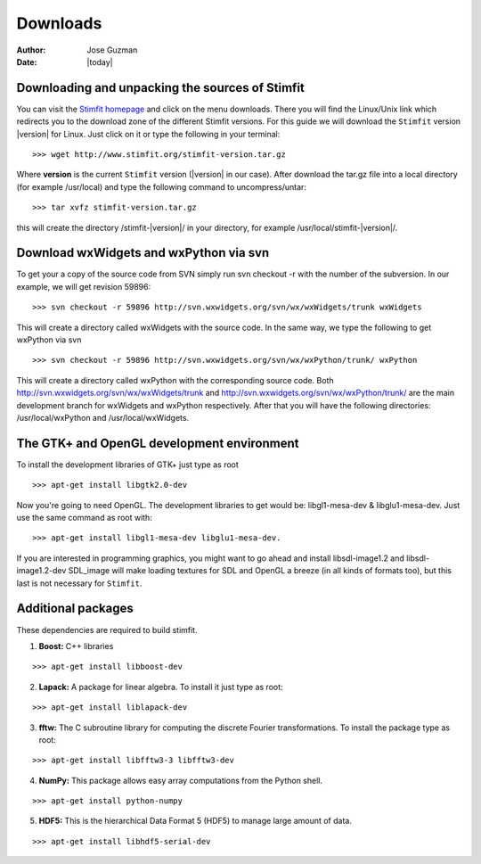 *********
Downloads
*********

:Author: Jose Guzman
:Date:  |today|

Downloading and unpacking the sources of Stimfit
================================================

You can visit the `Stimfit homepage <http://www.stimfit.org>`_ and click on the menu downloads. There you will find the Linux/Unix link which redirects you to the download zone of the different Stimfit versions. For this guide we will download the ``Stimfit`` version |version| for Linux. Just click on it or type the following in your terminal:

::

    >>> wget http://www.stimfit.org/stimfit-version.tar.gz

Where **version** is the current ``Stimfit`` version (|version| in our case). After download the tar.gz file into a local directory (for example /usr/local) and type the following command to uncompress/untar:

::

    >>> tar xvfz stimfit-version.tar.gz

this will create the directory /stimfit-|version|/ in your directory, for example /usr/local/stimfit-|version|/. 

Download wxWidgets and wxPython via svn
=======================================

To get your a copy of the source code from SVN simply run svn checkout -r with the number of the subversion. In our example, we will get revision 59896:

::

    >>> svn checkout -r 59896 http://svn.wxwidgets.org/svn/wx/wxWidgets/trunk wxWidgets

This will create a directory called wxWidgets with the source code. In the same way, we type the following to get wxPython via svn

::

    >>> svn checkout -r 59896 http://svn.wxwidgets.org/svn/wx/wxPython/trunk/ wxPython

This will create a directory called wxPython with the corresponding source code. Both http://svn.wxwidgets.org/svn/wx/wxWidgets/trunk and http://svn.wxwidgets.org/svn/wx/wxPython/trunk/ are the main development branch for wxWidgets and wxPython respectively. After that you will have the following directories: /usr/local/wxPython and /usr/local/wxWidgets.

The GTK+ and OpenGL development environment
===========================================

To install the development libraries of GTK+ just type as root

::

    >>> apt-get install libgtk2.0-dev

Now you're going to need OpenGL. The development libraries to get would be: libgl1-mesa-dev & libglu1-mesa-dev. Just use the same command as root with:

::

    >>> apt-get install libgl1-mesa-dev libglu1-mesa-dev. 

If you are interested in programming graphics, you might want to go ahead and install libsdl-image1.2 and libsdl-image1.2-dev SDL_image will make loading textures for SDL and OpenGL a breeze (in all kinds of formats too), but this last is not necessary for ``Stimfit``.

Additional packages
===================

These dependencies are required to build stimfit.

1. **Boost:** C++ libraries

::

      >>> apt-get install libboost-dev

2. **Lapack:** A package for linear algebra. To install it just type as root:

::

      >>> apt-get install liblapack-dev

3. **fftw:** The C subroutine library for computing the discrete Fourier transformations. To install the package type as root:

::

      >>> apt-get install libfftw3-3 libfftw3-dev

4. **NumPy:** This package allows easy array computations from the Python shell.

::

      >>> apt-get install python-numpy

5. **HDF5:** This is the hierarchical Data Format 5 (HDF5) to manage large amount of data.

::

      >>> apt-get install libhdf5-serial-dev

